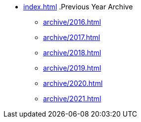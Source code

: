 * xref:index.adoc[]
.Previous Year Archive
** xref:archive/2016.adoc[]
** xref:archive/2017.adoc[]
** xref:archive/2018.adoc[]
** xref:archive/2019.adoc[]
** xref:archive/2020.adoc[]
** xref:archive/2021.adoc[]
